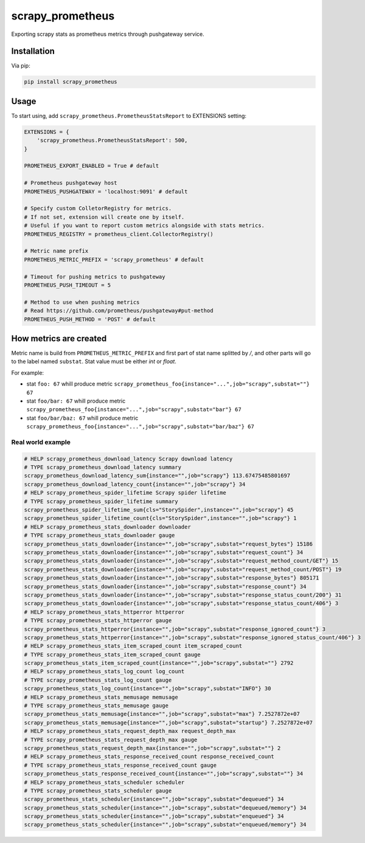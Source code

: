 scrapy_prometheus
*****************

.. image:: https://img.shields.io/pypi/status/scrapy_prometheus.svg
    :target: https://github.com/sashgorokhov/scrapy_prometheus

.. image:: https://travis-ci.org/sashgorokhov/scrapy_prometheus.svg?branch=master
    :target: https://travis-ci.org/sashgorokhov/scrapy_prometheus

.. image:: https://img.shields.io/github/license/sashgorokhov/scrapy_prometheus.svg
    :target: https://raw.githubusercontent.com/sashgorokhov/scrapy_prometheus/master/LICENSE

.. image:: https://img.shields.io/pypi/pyversions/scrapy_prometheus.svg
    :target: https://pypi.python.org/pypi/scrapy-prometheus

.. image:: https://badge.fury.io/py/scrapy_prometheus.svg 
    :target: https://badge.fury.io/py/scrapy-prometheus

Exporting scrapy stats as prometheus metrics through pushgateway service.


Installation
============

Via pip:

.. code-block:: console

    pip install scrapy_prometheus


Usage
=====

To start using, add ``scrapy_prometheus.PrometheusStatsReport`` to EXTENSIONS setting:

.. code-block:: python
    
    EXTENSIONS = {
        'scrapy_prometheus.PrometheusStatsReport': 500,
    }
    
    PROMETHEUS_EXPORT_ENABLED = True # default
    
    # Prometheus pushgateway host
    PROMETHEUS_PUSHGATEWAY = 'localhost:9091' # default
    
    # Specify custom ColletorRegistry for metrics.
    # If not set, extension will create one by itself. 
    # Useful if you want to report custom metrics alongside with stats metrics.
    PROMETHEUS_REGISTRY = prometheus_client.CollectorRegistry()
    
    # Metric name prefix
    PROMETHEUS_METRIC_PREFIX = 'scrapy_prometheus' # default
    
    # Timeout for pushing metrics to pushgateway
    PROMETHEUS_PUSH_TIMEOUT = 5
    
    # Method to use when pushing metrics
    # Read https://github.com/prometheus/pushgateway#put-method
    PROMETHEUS_PUSH_METHOD = 'POST' # default
    
    
How metrics are created
=======================

Metric name is build from ``PROMETHEUS_METRIC_PREFIX`` and first part of stat name splitted by `/`, and other parts will go to the label named ``substat``. Stat value must be either `int` or `float`. 

For example:

* stat ``foo: 67`` whill produce metric ``scrapy_prometheus_foo{instance="...",job="scrapy",substat=""} 67``
* stat ``foo/bar: 67`` whill produce metric ``scrapy_prometheus_foo{instance="...",job="scrapy",substat="bar"} 67``
* stat ``foo/bar/baz: 67`` whill produce metric ``scrapy_prometheus_foo{instance="...",job="scrapy",substat="bar/baz"} 67``

Real world example
------------------

.. code-block:: text

    # HELP scrapy_prometheus_download_latency Scrapy download latency
    # TYPE scrapy_prometheus_download_latency summary
    scrapy_prometheus_download_latency_sum{instance="",job="scrapy"} 113.67475485801697
    scrapy_prometheus_download_latency_count{instance="",job="scrapy"} 34
    # HELP scrapy_prometheus_spider_lifetime Scrapy spider lifetime
    # TYPE scrapy_prometheus_spider_lifetime summary
    scrapy_prometheus_spider_lifetime_sum{cls="StorySpider",instance="",job="scrapy"} 45
    scrapy_prometheus_spider_lifetime_count{cls="StorySpider",instance="",job="scrapy"} 1
    # HELP scrapy_prometheus_stats_downloader downloader
    # TYPE scrapy_prometheus_stats_downloader gauge
    scrapy_prometheus_stats_downloader{instance="",job="scrapy",substat="request_bytes"} 15186
    scrapy_prometheus_stats_downloader{instance="",job="scrapy",substat="request_count"} 34
    scrapy_prometheus_stats_downloader{instance="",job="scrapy",substat="request_method_count/GET"} 15
    scrapy_prometheus_stats_downloader{instance="",job="scrapy",substat="request_method_count/POST"} 19
    scrapy_prometheus_stats_downloader{instance="",job="scrapy",substat="response_bytes"} 805171
    scrapy_prometheus_stats_downloader{instance="",job="scrapy",substat="response_count"} 34
    scrapy_prometheus_stats_downloader{instance="",job="scrapy",substat="response_status_count/200"} 31
    scrapy_prometheus_stats_downloader{instance="",job="scrapy",substat="response_status_count/406"} 3
    # HELP scrapy_prometheus_stats_httperror httperror
    # TYPE scrapy_prometheus_stats_httperror gauge
    scrapy_prometheus_stats_httperror{instance="",job="scrapy",substat="response_ignored_count"} 3
    scrapy_prometheus_stats_httperror{instance="",job="scrapy",substat="response_ignored_status_count/406"} 3
    # HELP scrapy_prometheus_stats_item_scraped_count item_scraped_count
    # TYPE scrapy_prometheus_stats_item_scraped_count gauge
    scrapy_prometheus_stats_item_scraped_count{instance="",job="scrapy",substat=""} 2792
    # HELP scrapy_prometheus_stats_log_count log_count
    # TYPE scrapy_prometheus_stats_log_count gauge
    scrapy_prometheus_stats_log_count{instance="",job="scrapy",substat="INFO"} 30
    # HELP scrapy_prometheus_stats_memusage memusage
    # TYPE scrapy_prometheus_stats_memusage gauge
    scrapy_prometheus_stats_memusage{instance="",job="scrapy",substat="max"} 7.2527872e+07
    scrapy_prometheus_stats_memusage{instance="",job="scrapy",substat="startup"} 7.2527872e+07
    # HELP scrapy_prometheus_stats_request_depth_max request_depth_max
    # TYPE scrapy_prometheus_stats_request_depth_max gauge
    scrapy_prometheus_stats_request_depth_max{instance="",job="scrapy",substat=""} 2
    # HELP scrapy_prometheus_stats_response_received_count response_received_count
    # TYPE scrapy_prometheus_stats_response_received_count gauge
    scrapy_prometheus_stats_response_received_count{instance="",job="scrapy",substat=""} 34
    # HELP scrapy_prometheus_stats_scheduler scheduler
    # TYPE scrapy_prometheus_stats_scheduler gauge
    scrapy_prometheus_stats_scheduler{instance="",job="scrapy",substat="dequeued"} 34
    scrapy_prometheus_stats_scheduler{instance="",job="scrapy",substat="dequeued/memory"} 34
    scrapy_prometheus_stats_scheduler{instance="",job="scrapy",substat="enqueued"} 34
    scrapy_prometheus_stats_scheduler{instance="",job="scrapy",substat="enqueued/memory"} 34

